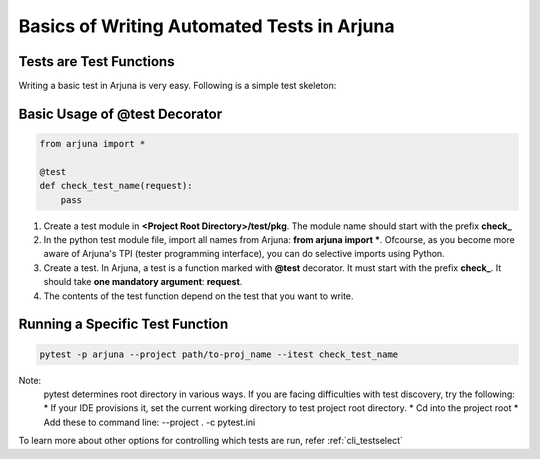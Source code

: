 .. _test_function:


**Basics** of Writing **Automated Tests** in Arjuna
===================================================

Tests are **Test Functions**
----------------------------

Writing a basic test in Arjuna is very easy. Following is a simple test skeleton:


Basic Usage of **@test Decorator**
----------------------------------

.. code-block:: python

    from arjuna import *

    @test
    def check_test_name(request):
        pass

1. Create a test module in **<Project Root Directory>/test/pkg**. The module name should start with the prefix **check_**
2. In the python test module file, import all names from Arjuna: **from arjuna import ***. Ofcourse, as you become more aware of Arjuna's TPI (tester programming interface), you can do selective imports using Python.
3. Create a test. In Arjuna, a test is a function marked with **@test** decorator. It must start with the prefix **check_**. It should take **one mandatory argument**: **request**.
4. The contents of the test function depend on the test that you want to write.


**Running** a Specific Test Function
------------------------------------

.. code-block:: bash

    pytest -p arjuna --project path/to-proj_name --itest check_test_name

Note:
    pytest determines root directory in various ways. If you are facing difficulties with test discovery, try the following:
    * If your IDE provisions it, set the current working directory to test project root directory.
    * Cd into the project root
    * Add these to command line: --project . -c pytest.ini
    
To learn more about other options for controlling which tests are run, refer :ref:`cli_testselect`